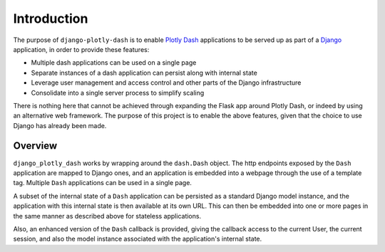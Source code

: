 .. _introduction:

Introduction
============

The purpose of ``django-plotly-dash`` is to enable `Plotly Dash <https://dash.plot.ly>`_ applications
to be served up as part of a `Django <https://www.djangoproject.com/>`_ application, in order to provide
these features:

* Multiple dash applications can be used on a single page
* Separate instances of a dash application can persist along with internal state
* Leverage user management and access control and other parts of the Django infrastructure
* Consolidate into a single server process to simplify scaling

There is nothing here that cannot be achieved through expanding the Flask app around Plotly Dash, or indeed by using an alternative web
framework. The purpose of this project is to enable the above features, given that the choice to use Django has already been made.

.. _overview:
Overview
--------

``django_plotly_dash`` works by wrapping around the ``dash.Dash`` object. The http endpoints exposed by the
``Dash`` application are mapped to Django ones, and an application is embedded into a webpage through the
use of a template tag. Multiple ``Dash`` applications can be used in a single page.

A subset of the internal state of a ``Dash`` application can be persisted as a standard Django model instance, and the application with this
internal state is then available at its own URL. This can then be embedded into one or more pages in the same manner as described
above for stateless applications.

Also, an enhanced version of the ``Dash`` callback is provided, giving the callback access to the current User, the current session, and also
the model instance associated with the application's internal state.
